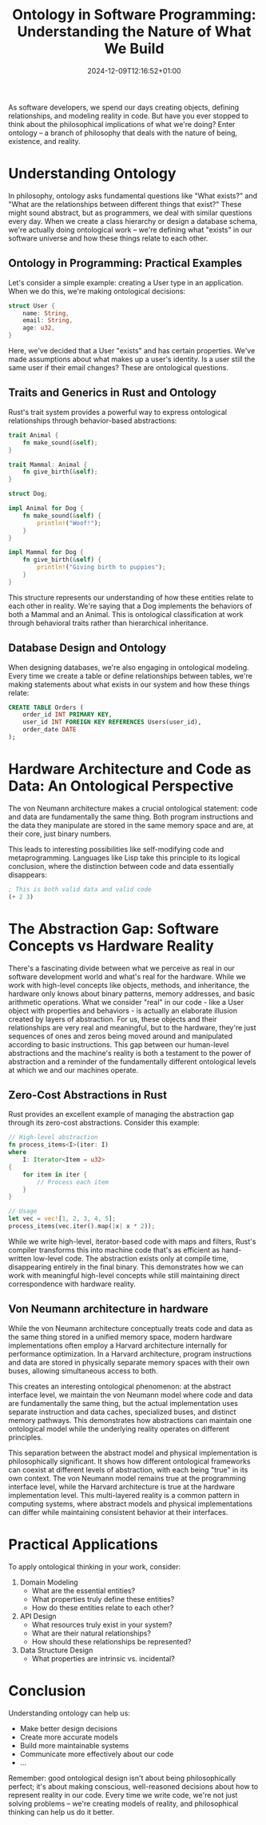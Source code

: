 #+title: Ontology in Software Programming: Understanding the Nature of What We Build
#+date: 2024-12-09T12:16:52+01:00
#+lastmod: 2021-09-28
#+categories[]:
#+tags[]:
#+images[]:
#+keyphrase:
#+description:
#+seotitle:
#+seo: true
#+math: false
#+slider: false
#+private: false
#+draft: false

[[/socrates_code.jpg]]

As software developers, we spend our days creating objects, defining relationships, and modeling reality in code. But have you ever stopped to think about the philosophical implications of what we're doing? Enter ontology – a branch of philosophy that deals with the nature of being, existence, and reality.

* Understanding Ontology

In philosophy, ontology asks fundamental questions like "What exists?" and "What are the relationships between different things that exist?" These might sound abstract, but as programmers, we deal with similar questions every day. When we create a class hierarchy or design a database schema, we're actually doing ontological work – we're defining what "exists" in our software universe and how these things relate to each other.

** Ontology in Programming: Practical Examples

Let's consider a simple example: creating a User type in an application. When we do this, we're making ontological decisions:


#+begin_src rust
struct User {
    name: String,
    email: String,
    age: u32,
}
#+end_src

Here, we've decided that a User "exists" and has certain properties. We've made assumptions about what makes up a user's identity. Is a user still the same user if their email changes? These are ontological questions.

** Traits and Generics in Rust and Ontology

Rust's trait system provides a powerful way to express ontological relationships through behavior-based abstractions:

#+begin_src rust
trait Animal {
    fn make_sound(&self);
}

trait Mammal: Animal {
    fn give_birth(&self);
}

struct Dog;

impl Animal for Dog {
    fn make_sound(&self) {
        println!("Woof!");
    }
}

impl Mammal for Dog {
    fn give_birth(&self) {
        println!("Giving birth to puppies");
    }
}
#+end_src

This structure represents our understanding of how these entities relate to each other in reality. We're saying that a Dog implements the behaviors of both a Mammal and an Animal. This is ontological classification at work through behavioral traits rather than hierarchical inheritance.

** Database Design and Ontology

When designing databases, we're also engaging in ontological modeling. Every time we create a table or define relationships between tables, we're making statements about what exists in our system and how these things relate:

#+begin_src sql
CREATE TABLE Orders (
    order_id INT PRIMARY KEY,
    user_id INT FOREIGN KEY REFERENCES Users(user_id),
    order_date DATE
);
#+end_src

* Hardware Architecture and Code as Data: An Ontological Perspective

The von Neumann architecture makes a crucial ontological statement: code and data are fundamentally the same thing. Both program instructions and the data they manipulate are stored in the same memory space and are, at their core, just binary numbers.

This leads to interesting possibilities like self-modifying code and metaprogramming. Languages like Lisp take this principle to its logical conclusion, where the distinction between code and data essentially disappears:

#+begin_src lisp
; This is both valid data and valid code
(+ 2 3)
#+end_src

* The Abstraction Gap: Software Concepts vs Hardware Reality

There's a fascinating divide between what we perceive as real in our software development world and what's real for the hardware. While we work with high-level concepts like objects, methods, and inheritance, the hardware only knows about binary patterns, memory addresses, and basic arithmetic operations. What we consider "real" in our code - like a User object with properties and behaviors - is actually an elaborate illusion created by layers of abstraction. For us, these objects and their relationships are very real and meaningful, but to the hardware, they're just sequences of ones and zeros being moved around and manipulated according to basic instructions. This gap between our human-level abstractions and the machine's reality is both a testament to the power of abstraction and a reminder of the fundamentally different ontological levels at which we and our machines operate.
** Zero-Cost Abstractions in Rust

Rust provides an excellent example of managing the abstraction gap through its zero-cost abstractions. Consider this example:

#+begin_src rust
// High-level abstraction
fn process_items<I>(iter: I)
where
    I: Iterator<Item = u32>
{
    for item in iter {
        // Process each item
    }
}

// Usage
let vec = vec![1, 2, 3, 4, 5];
process_items(vec.iter().map(|x| x * 2));
#+end_src

While we write high-level, iterator-based code with maps and filters, Rust's compiler transforms this into machine code that's as efficient as hand-written low-level code. The abstraction exists only at compile time, disappearing entirely in the final binary. This demonstrates how we can work with meaningful high-level concepts while still maintaining direct correspondence with hardware reality.

** Von Neumann architecture in hardware

While the von Neumann architecture conceptually treats code and data as the same thing stored in a unified memory space, modern hardware implementations often employ a Harvard architecture internally for performance optimization. In a Harvard architecture, program instructions and data are stored in physically separate memory spaces with their own buses, allowing simultaneous access to both.

This creates an interesting ontological phenomenon: at the abstract interface level, we maintain the von Neumann model where code and data are fundamentally the same thing, but the actual implementation uses separate instruction and data caches, specialized buses, and distinct memory pathways. This demonstrates how abstractions can maintain one ontological model while the underlying reality operates on different principles.

This separation between the abstract model and physical implementation is philosophically significant. It shows how different ontological frameworks can coexist at different levels of abstraction, with each being "true" in its own context. The von Neumann model remains true at the programming interface level, while the Harvard architecture is true at the hardware implementation level. This multi-layered reality is a common pattern in computing systems, where abstract models and physical implementations can differ while maintaining consistent behavior at their interfaces.



* Practical Applications

To apply ontological thinking in your work, consider:

1. Domain Modeling
   - What are the essential entities?
   - What properties truly define these entities?
   - How do these entities relate to each other?

2. API Design
   - What resources truly exist in your system?
   - What are their natural relationships?
   - How should these relationships be represented?

3. Data Structure Design
   - What properties are intrinsic vs. incidental?

* Conclusion

Understanding ontology can help us:
- Make better design decisions
- Create more accurate models
- Build more maintainable systems
- Communicate more effectively about our code
- ...

Remember: good ontological design isn't about being philosophically perfect; it's about making conscious, well-reasoned decisions about how to represent reality in our code. Every time we write code, we're not just solving problems – we're creating models of reality, and philosophical thinking can help us do it better.
